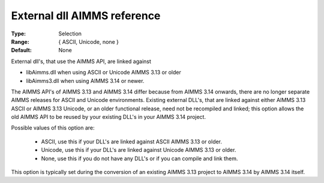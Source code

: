 

.. _option-AIMMS-external_dll_aimms_reference:


External dll AIMMS reference
============================



:Type:	Selection	
:Range:	{ ASCII, Unicode, none }	
:Default:	None	



External dll's, that use the AIMMS API, are linked against 

*	libAimms.dll when using ASCII or Unicode AIMMS 3.13 or older
*	libAimms3.dll when using AIMMS 3.14 or newer.

The AIMMS API's of AIMMS 3.13 and AIMMS 3.14 differ because from AIMMS 3.14 onwards, there are no longer separate AIMMS releases for ASCII and Unicode environments. Existing external DLL's, that are linked against either AIMMS 3.13 ASCII or AIMMS 3.13 Unicode, or an older functional release, need not be recompiled and linked; this option allows the old AIMMS API to be reused by your existing DLL's in your AIMMS 3.14 project. 





Possible values of this option are:

    *	ASCII, use this if your DLL's are linked against ASCII AIMMS 3.13 or older.
    *	Unicode, use this if your DLL's are linked against Unicode AIMMS 3.13 or older.
    *	None, use this if you do not have any DLL's or if you can compile and link them.




This option is typically set during the conversion of an existing AIMMS 3.13 project to AIMMS 3.14 by AIMMS 3.14 itself.




